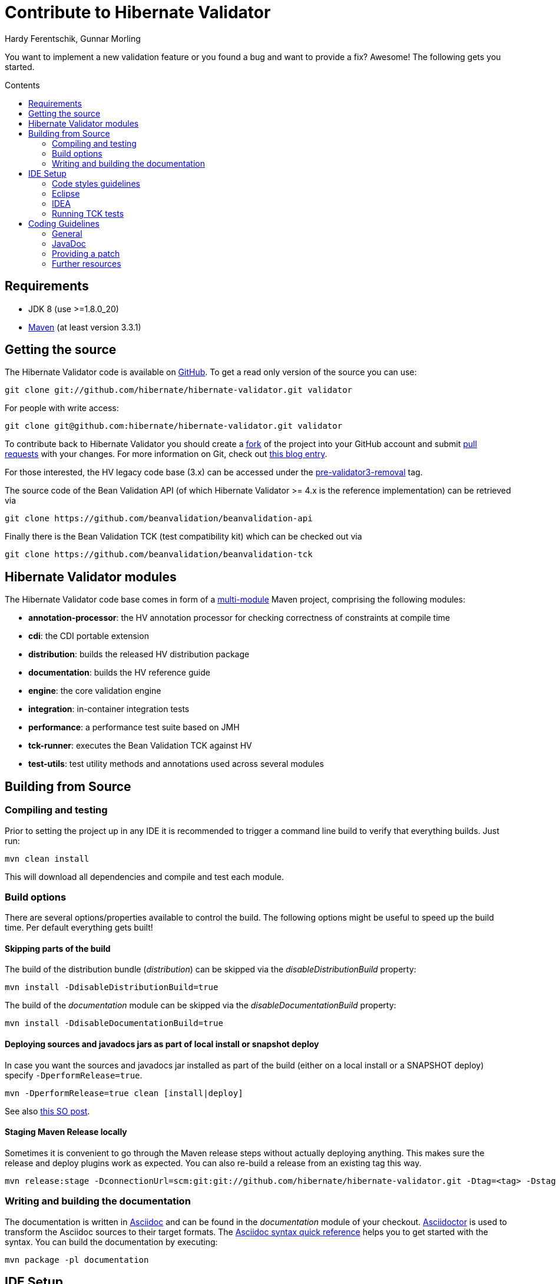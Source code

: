 = Contribute to Hibernate Validator
Hardy Ferentschik, Gunnar Morling
:awestruct-layout: project-frame
:awestruct-project: validator
:toc:
:toc-placement: preamble
:toc-title: Contents

You want to implement a new validation feature or you found a bug and want to provide a fix? Awesome!
The following gets you started.

== Requirements

* JDK 8 (use >=1.8.0_20)
* http://maven.apache.org/[Maven] (at least version 3.3.1)

== Getting the source

The Hibernate Validator code is available on http://github.com/hibernate/hibernate-validator/[GitHub]. To get a read only version of the source you can use:

[source]
----
git clone git://github.com/hibernate/hibernate-validator.git validator
----

For people with write access:

[source]
----
git clone git@github.com:hibernate/hibernate-validator.git validator
----

To contribute back to Hibernate Validator you should create a https://help.github.com/articles/fork-a-repo/[fork] of the project into your GitHub account and submit https://help.github.com/articles/creating-a-pull-request/[pull requests] with your changes. For more information on Git, check out http://in.relation.to/2010/10/13/hibernate-moves-to-git-git-tips-and-tricks/[this blog entry].

For those interested, the HV legacy code base (3.x) can be accessed under the https://github.com/hibernate/hibernate-validator/tree/pre-validator3-removal[pre-validator3-removal] tag.

The source code of the Bean Validation API (of which Hibernate Validator >= 4.x is the reference implementation) can be retrieved via

[source]
----
git clone https://github.com/beanvalidation/beanvalidation-api
----

Finally there is the Bean Validation TCK (test compatibility kit) which can be checked out via

[source]
----
git clone https://github.com/beanvalidation/beanvalidation-tck
----

== Hibernate Validator modules

The Hibernate Validator code base comes in form of a http://books.sonatype.com/mvnex-book/reference/multimodule.html[multi-module] Maven project, comprising the following modules:

* *annotation-processor*: the HV annotation processor for checking correctness of constraints at compile time
* *cdi*: the CDI portable extension
* *distribution*: builds the released HV distribution package
* *documentation*: builds the HV reference guide
* *engine*: the core validation engine
* *integration*: in-container integration tests
* *performance*: a performance test suite based on JMH
* *tck-runner*: executes the Bean Validation TCK against HV
* *test-utils*: test utility methods and annotations used across several modules

== Building from Source

=== Compiling and testing

Prior to setting the project up in any IDE it is recommended to trigger a command line build to verify that everything builds. Just run:

[source]
----
mvn clean install
----

This will download all dependencies and compile and test each module.

=== Build options

There are several options/properties available to control the build. The following options might be useful to speed up the build time. Per default everything gets built!

==== Skipping parts of the build

The build of the distribution bundle (_distribution_) can be skipped via the _disableDistributionBuild_ property:

[source]
----
mvn install -DdisableDistributionBuild=true
----

The build of the _documentation_ module can be skipped via the _disableDocumentationBuild_ property:

[source]
----
mvn install -DdisableDocumentationBuild=true
----

==== Deploying sources and javadocs jars as part of local install or snapshot deploy

In case you want the sources and javadocs jar installed as part of the build (either on a local install or a SNAPSHOT deploy) specify `-DperformRelease=true`.

[source]
----
mvn -DperformRelease=true clean [install|deploy]
----

See also http://stackoverflow.com/questions/4725668/how-to-deploy-snapshot-with-sources-and-javadoc[this SO post].

==== Staging Maven Release locally

Sometimes it is convenient to go through the Maven release steps without actually deploying anything.
This makes sure the release and deploy plugins work as expected. You can also re-build a release
from an existing tag this way.

[source]
----
mvn release:stage -DconnectionUrl=scm:git:git://github.com/hibernate/hibernate-validator.git -Dtag=<tag> -DstagingRepository=staging::default::file:///<fully-qualified-path-to-deploy-dir>
----

=== Writing and building the documentation

The documentation is written in http://www.methods.co.nz/asciidoc/[Asciidoc] and can be found in
the _documentation_ module of your checkout. http://asciidoctor.org/[Asciidoctor] is used to
transform the Asciidoc sources to their target formats. The http://asciidoctor.org/docs/asciidoc-syntax-quick-reference[Asciidoc syntax quick reference] helps you to get started with the syntax. You can
build the documentation by executing:

[source]
----
mvn package -pl documentation
----

== IDE Setup

[TIP]
====
We recommend to trigger a command line build prior to importing into the IDE. This way the generated
sources (in our case JAXB binding classes generated via the jaxb2-maven-plugin) are available
and can be picked up by the IDE.
====

=== Code styles guidelines

We provide IDE configurations for our code styles guidelines for Eclipse and IDEA:
https://github.com/hibernate/hibernate-ide-codestyles.

=== Eclipse

Eclipse is able to import a Maven project (like Hibernate Validator) without needing plugins.
To import the project in Eclipse just follow these steps:

1. Go to the menu: +File > Import > Existing Maven projects+
2. Select all the projects and +Advance > Name template > [artifactId]-[version]+
3. Run the maven build from the root folder: project 'hibernate-validator-parent' +Run as > Maven install+
4. When the build is completed, refresh the workspace
5. the environment JavaSE-1.8 to use JDK 1.8

=== IDEA

IntelliJ IDEA come with built-in support for multi module Maven projects. Just import your project
as Maven project. We recommend the following options:

image::hv-maven-import-options-idea.png["Maven import options",align="center"]

In particular +Exclude build directory+ should be unchecked, so that the generated JAXB resources
are automatically added to the IDE module configuration.

An IDEA code style template to be used for the Hibernate Validator code base can be downloaded
link:hibernate-validator.xml[here]. To import the style, copy it to
+~/Library/Preferences/IdeaIC14/codestyles/+ (Mac OS X) and select it via
IntelliJ IDEA->Preferences->Editor->Code Style->Java.

=== Running TCK tests

Running the Bean Validation TCK tests in the IDE can be a little tedious. One way is the following (should work in the same way in Eclipse as well as IDEA):

* Create a new TestNG test configuration
* Select the _Suite_ option
* Select _tck-runner/target/dependency/beanvalidation-tck-tests-suite.xml_ as suite file. The Maven build extracts the suite file from the JSR TCK jar and places it into this directory
* Specify the following VM options (you need to set the same properties as set by the Maven build, see _pom.xml_) :

[source]
----
-Dvalidation.provider=org.hibernate.validator.HibernateValidator
-DexcludeIntegrationTests=true
----

* Select the _hibernate-validator-tck-runner_ module as the project (Eclipse) or module to obtain the classpath from (IDEA).

All the steps are summarized in the screen-shot below (using IDEA):

image::tck-jsr-349-setup.png["TCK runner set-up",align="center"]

If you run this test configuration all TCK tests are getting executed. You can just edit the suite file to change which tests you want to run, e.g.:

[source]
----
<!DOCTYPE suite SYSTEM "http://testng.org/testng-1.0.dtd" >

<suite name="JSR-380-TCK" verbose="1">
    <test name="JSR-380-TCK">
        ...
        <classes>
           <class name="org.hibernate.beanvalidation.tck.tests.validation.ValidateTest"/>
        </classes>

    </test>
</suite>
----

More information about how to configure the TestNG suite file can be found http://testng.org/doc/documentation-main.html#testng-xml[here].

== Coding Guidelines

=== General

Refer to the Hibernate https://community.jboss.org/docs/DOC-17951[design philosophy] when working
on new HV features.

Make sure to add the following license header to all newly created source files:

[source]
----
/*
 * Hibernate Validator, declare and validate application constraints
 *
 * License: Apache License, Version 2.0
 * See the license.txt file in the root directory or <http://www.apache.org/licenses/LICENSE-2.0>.
 */
----

=== JavaDoc

The following conventions should be followed when working on the Hibernate Validator code base:

* Use `{@code}` instead of `<code>`, because it is more readable and `{@code}` also escapes meta characters
* `@param`, `@return` and `@throw` don't end with a '.'; the first word starts with a lower-case letter
* If referring to other classes and methods of the library, use `{@link}`
* `{@link}` might be use for external classes, `{@code}` is accepted, too
* Use `<ul/>` for enumerations (not '-')
* Use the code style template mentioned above to format the code

=== Providing a patch

Patches including a test and fix for an issue are always welcome, preferably as GitHub pull request. We are following the _Fork + Pull Model_ as described https://help.github.com/articles/proposing-changes-to-your-work-with-pull-requests/[here].

All contributions have to be submitted under the https://www.apache.org/licenses/LICENSE-2.0[Apache License Version 2.0]. All contributions are subject to the https://developercertificate.org/[Developer Certificate of Origin (DCO)].

=== Further resources

* https://hibernate.atlassian.net/browse/BVAL[Bean Validation Specification issue tracker]
* https://hibernate.atlassian.net/browse/BVTCK[Bean Validation TCK issue tracker]
* https://forum.hibernate.org/viewforum.php?f=26[Forum for JSR 303/349/380 feeback]
